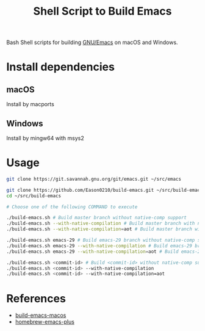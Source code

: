 #+title: Shell Script to Build Emacs

Bash Shell scripts for building [[https://git.savannah.gnu.org/cgit/emacs.git/][GNU/Emacs]] on macOS and Windows.

* Install dependencies
**  macOS
Install by macports
** Windows
Install by mingw64 with msys2
#+end_src
* Usage
#+begin_src bash
git clone https://git.savannah.gnu.org/git/emacs.git ~/src/emacs

git clone https://github.com/Eason0210/build-emacs.git ~/src/build-emacs
cd ~/src/build-emacs

# Choose one of the following COMMAND to execute

./build-emacs.sh # Build master branch without native-comp support
./build-emacs.sh --with-native-compilation # Build master branch with native-comp support
./build-emacs.sh --with-native-compilation=aot # Build master branch with native-comp support and enabled AOT

./build-emacs.sh emacs-29 # Build emacs-29 branch without native-comp support
./build-emacs.sh emacs-29 --with-native-compilation # Build emacs-29 branch with native-comp support
./build-emacs.sh emacs-29 --with-native-compilation=aot # Build emacs-29 branch with native-comp support and enabled AOT

./build-emacs.sh <commit-id> # Build <commit-id> without native-comp support
./build-emacs.sh <commit-id> --with-native-compilation
./build-emacs.sh <commit-id> --with-native-compilation=aot

#+end_src

* References
- [[https://github.com/mclear-tools/build-emacs-macos][build-emacs-macos]]
- [[https://github.com/d12frosted/homebrew-emacs-plus][homebrew-emacs-plus]]
